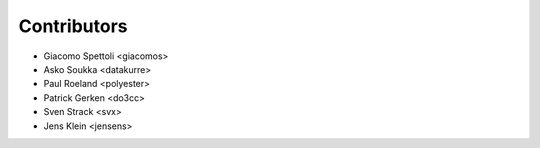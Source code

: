 Contributors
============

- Giacomo Spettoli <giacomos>
- Asko Soukka <datakurre>
- Paul Roeland <polyester>
- Patrick Gerken <do3cc>
- Sven Strack <svx>
- Jens Klein <jensens>
